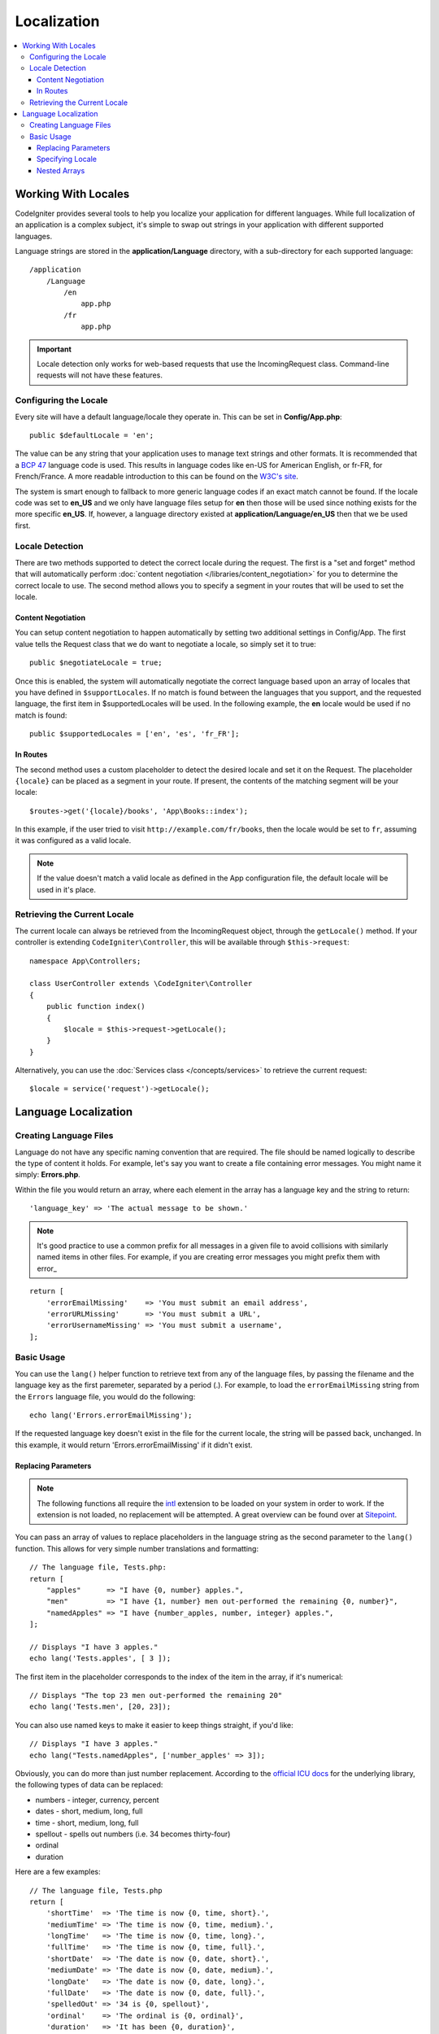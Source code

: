 ############
Localization
############

.. contents::
    :local:

********************
Working With Locales
********************

CodeIgniter provides several tools to help you localize your application for different languages. While full
localization of an application is a complex subject, it's simple to swap out strings in your application
with different supported languages.

Language strings are stored in the **application/Language** directory, with a sub-directory for each
supported language::

    /application
        /Language
            /en
                app.php
            /fr
                app.php

.. important:: Locale detection only works for web-based requests that use the IncomingRequest class.
    Command-line requests will not have these features.

Configuring the Locale
======================

Every site will have a default language/locale they operate in. This can be set in **Config/App.php**::

    public $defaultLocale = 'en';

The value can be any string that your application uses to manage text strings and other formats. It is
recommended that a `BCP 47 <http://www.rfc-editor.org/rfc/bcp/bcp47.txt>`_ language code is used. This results in
language codes like en-US for American English, or fr-FR, for French/France. A more readable introduction
to this can be found on the `W3C's site <https://www.w3.org/International/articles/language-tags/>`_.

The system is smart enough to fallback to more generic language codes if an exact match
cannot be found. If the locale code was set to **en_US** and we only have language files setup for **en**
then those will be used since nothing exists for the more specific **en_US**. If, however, a language
directory existed at **application/Language/en_US** then that we be used first.

Locale Detection
================

There are two methods supported to detect the correct locale during the request. The first is a "set and forget"
method that will automatically perform :doc:`content negotiation </libraries/content_negotiation>` for you to
determine the correct locale to use. The second method allows you to specify a segment in your routes that
will be used to set the locale.

Content Negotiation
-------------------

You can setup content negotiation to happen automatically by setting two additional settings in Config/App.
The first value tells the Request class that we do want to negotiate a locale, so simply set it to true::

    public $negotiateLocale = true;

Once this is enabled, the system will automatically negotiate the correct language based upon an array
of locales that you have defined in ``$supportLocales``. If no match is found between the languages
that you support, and the requested language, the first item in $supportedLocales will be used. In
the following example, the **en** locale would be used if no match is found::

    public $supportedLocales = ['en', 'es', 'fr_FR'];

In Routes
---------

The second method uses a custom placeholder to detect the desired locale and set it on the Request. The
placeholder ``{locale}`` can be placed as a segment in your route. If present, the contents of the matching
segment will be your locale::

    $routes->get('{locale}/books', 'App\Books::index');

In this example, if the user tried to visit ``http://example.com/fr/books``, then the locale would be
set to ``fr``, assuming it was configured as a valid locale.

.. note:: If the value doesn't match a valid locale as defined in the App configuration file, the default
    locale will be used in it's place.

Retrieving the Current Locale
=============================

The current locale can always be retrieved from the IncomingRequest object, through the ``getLocale()`` method.
If your controller is extending ``CodeIgniter\Controller``, this will be available through ``$this->request``::

    namespace App\Controllers;

    class UserController extends \CodeIgniter\Controller
    {
        public function index()
        {
            $locale = $this->request->getLocale();
        }
    }

Alternatively, you can use the :doc:`Services class </concepts/services>` to retrieve the current request::

    $locale = service('request')->getLocale();

*********************
Language Localization
*********************

Creating Language Files
=======================

Language do not have any specific naming convention that are required. The file should be named logically to
describe the type of content it holds. For example, let's say you want to create a file containing error messages.
You might name it simply: **Errors.php**.

Within the file you would return an array, where each element in the array has a language key and the string to return::

        'language_key' => 'The actual message to be shown.'

.. note:: It's good practice to use a common prefix for all messages in a given file to avoid collisions with
    similarly named items in other files. For example, if you are creating error messages you might prefix them
    with error\_

::

    return [
        'errorEmailMissing'    => 'You must submit an email address',
        'errorURLMissing'      => 'You must submit a URL',
        'errorUsernameMissing' => 'You must submit a username',
    ];

Basic Usage
===========

You can use the ``lang()`` helper function to retrieve text from any of the language files, by passing the
filename and the language key as the first paremeter, separated by a period (.). For example, to load the
``errorEmailMissing`` string from the ``Errors`` language file, you would do the following::

    echo lang('Errors.errorEmailMissing');

If the requested language key doesn't exist in the file for the current locale, the string will be passed
back, unchanged. In this example, it would return 'Errors.errorEmailMissing' if it didn't exist.

Replacing Parameters
--------------------

.. note:: The following functions all require the `intl <http://php.net/manual/en/book.intl.php>`_ extension to
    be loaded on your system in order to work. If the extension is not loaded, no replacement will be attempted.
    A great overview can be found over at `Sitepoint <https://www.sitepoint.com/localization-demystified-understanding-php-intl/>`_.

You can pass an array of values to replace placeholders in the language string as the second parameter to the
``lang()`` function. This allows for very simple number translations and formatting::

    // The language file, Tests.php:
    return [
        "apples"      => "I have {0, number} apples.",
        "men"         => "I have {1, number} men out-performed the remaining {0, number}",
        "namedApples" => "I have {number_apples, number, integer} apples.",
    ];

    // Displays "I have 3 apples."
    echo lang('Tests.apples', [ 3 ]);

The first item in the placeholder corresponds to the index of the item in the array, if it's numerical::

    // Displays "The top 23 men out-performed the remaining 20"
    echo lang('Tests.men', [20, 23]);

You can also use named keys to make it easier to keep things straight, if you'd like::

    // Displays "I have 3 apples."
    echo lang("Tests.namedApples", ['number_apples' => 3]);


Obviously, you can do more than just number replacement. According to the
`official ICU docs <http://icu-project.org/apiref/icu4c/classMessageFormat.html#details>`_ for the underlying
library, the following types of data can be replaced:

* numbers - integer, currency, percent
* dates - short, medium, long, full
* time - short, medium, long, full
* spellout - spells out numbers (i.e. 34 becomes thirty-four)
* ordinal
* duration

Here are a few examples::

    // The language file, Tests.php
    return [
        'shortTime'  => 'The time is now {0, time, short}.',
        'mediumTime' => 'The time is now {0, time, medium}.',
        'longTime'   => 'The time is now {0, time, long}.',
        'fullTime'   => 'The time is now {0, time, full}.',
        'shortDate'  => 'The date is now {0, date, short}.',
        'mediumDate' => 'The date is now {0, date, medium}.',
        'longDate'   => 'The date is now {0, date, long}.',
        'fullDate'   => 'The date is now {0, date, full}.',
        'spelledOut' => '34 is {0, spellout}',
        'ordinal'    => 'The ordinal is {0, ordinal}',
        'duration'   => 'It has been {0, duration}',
    ];

    // Displays "The time is now 11:18 PM"
    echo lang('Tests.shortTime', [time()]);
    // Displays "The time is now 11:18:50 PM"
    echo lang('Tests.mediumTime', [time()]);
    // Displays "The time is now 11:19:09 PM CDT"
    echo lang('Tests.longTime', [time()]);
    // Displays "The time is now 11:19:26 PM Central Daylight Time"
    echo lang('Tests.fullTime', [time()]);

    // Displays "The date is now 8/14/16"
    echo lang('Tests.shortDate', [time()]);
    // Displays "The date is now Aug 14, 2016"
    echo lang('Tests.mediumDate', [time()]);
    // Displays "The date is now August 14, 2016"
    echo lang('Tests.longDate', [time()]);
    // Displays "The date is now Sunday, August 14, 2016"
    echo lang('Tests.fullDate', [time()]);

    // Displays "34 is thirty-four"
    echo lang('Tests.spelledOut', [34]);

    // Displays "It has been 408,676:24:35"
    echo lang('Tests.ordinal', [time()]);

You should be sure to read up on the MessageFormatter class and the underlying ICU formatting to get a better
idea on what capabilities it has, like permorming conditional replacement, pluralization, and more. Both of the links provided
earlier will give you an excellent idea as to the options available.

Specifying Locale
-----------------

To specify a different locale to be used when replacing parameters, you can pass the locale in as the
third parameter to the ``lang()`` method.
::

    // Displays "The time is now 23:21:28 GMT-5"
    echo lang('Test.longTime', [time()], 'ru_RU');

    // Displays "£7.41"
    echo lang('{price, number, currency}', ['price' => 7.41], 'en_GB');
    // Displays "$7.41"
    echo lang('{price, number, currency}', ['price' => 7.41], 'en_US');

Nested Arrays
-------------

Language files also allow nested arrays to make working with lists, etc... easier.
::

    // Language/en/Fruit.php

    return [
        'list' => [
            'Apples',
            'Bananas',
            'Grapes',
            'Lemons',
            'Oranges',
            'Strawberries'
        ]
    ];

    // Displays "Apples, Bananas, Grapes, Lemons, Oranges, Strawberries"
    echo implode(', ', lang('Fruit.list'));
